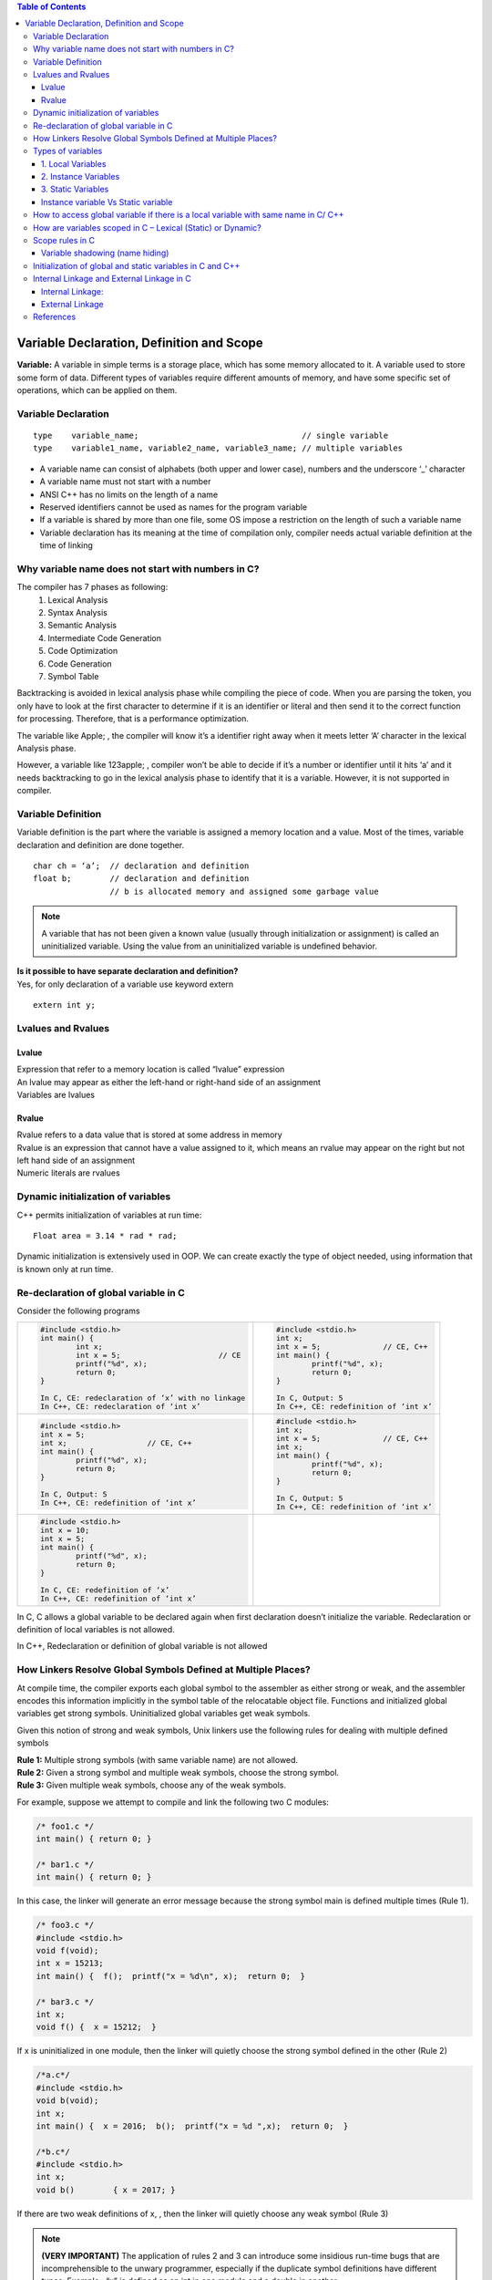 
.. contents:: Table of Contents

Variable Declaration, Definition and Scope
==========================================
**Variable:** A variable in simple terms is a storage place, which has some memory allocated to it. A variable used to store some form of data. Different types of variables require different amounts of memory, and have some specific set of operations, which can be applied on them.

Variable Declaration
--------------------
::

	type	variable_name;					// single variable
	type	variable1_name, variable2_name, variable3_name;	// multiple variables

- A variable name can consist of alphabets (both upper and lower case), numbers and the underscore ‘_’ character
- A variable name must not start with a number
- ANSI C++ has no limits on the length of a name
- Reserved identifiers cannot be used as names for the program variable
- If a variable is shared by more than one file, some OS impose a restriction on the length of such a variable name
- Variable declaration has its meaning at the time of compilation only, compiler needs actual variable definition at the time of linking

Why variable name does not start with numbers in C?
---------------------------------------------------
The compiler has 7 phases as following:
	#. Lexical Analysis
	#. Syntax Analysis
	#. Semantic Analysis
	#. Intermediate Code Generation
	#. Code Optimization
	#. Code Generation
	#. Symbol Table

Backtracking is avoided in lexical analysis phase while compiling the piece of code. 
When you are parsing the token, you only have to look at the first character to determine if it is an identifier or literal and then send it to the correct function for processing. Therefore, that is a performance optimization.

The variable like Apple; , the compiler will know it’s a identifier right away when it meets letter ‘A’ character in the lexical Analysis phase. 

However, a variable like 123apple; , compiler won’t be able to decide if it’s a number or identifier until it hits ‘a’ and it needs backtracking to go in the lexical analysis phase to identify that it is a variable. However, it is not supported in compiler.

Variable Definition
-------------------
Variable definition is the part where the variable is assigned a memory location and a value.
Most of the times, variable declaration and definition are done together.
::

	char ch = ‘a’;	// declaration and definition
	float b;	// declaration and definition
			// b is allocated memory and assigned some garbage value

.. note:: A variable that has not been given a known value (usually through initialization or assignment) is called an uninitialized variable. Using the value from an uninitialized variable is undefined behavior.
 
| **Is it possible to have separate declaration and definition?**
| Yes, for only declaration of a variable use keyword extern

::

	extern int y;

Lvalues and Rvalues
-------------------
Lvalue
^^^^^^
| Expression that refer to a memory location is called “lvalue” expression
| An lvalue may appear as either the left-hand or right-hand side of an assignment
| Variables are lvalues

Rvalue
^^^^^^
| Rvalue refers to a data value that is stored at some address in memory
| Rvalue is an expression that cannot have a value assigned to it, which means an rvalue may appear on the right but not left hand side of an assignment
| Numeric literals are rvalues

Dynamic initialization of variables
-----------------------------------
C++ permits initialization of variables at run time:

::

	Float area = 3.14 * rad * rad;

Dynamic initialization is extensively used in OOP. We can create exactly the type of object needed, using information that is known only at run time.

Re-declaration of global variable in C
--------------------------------------
Consider the following programs



.. list-table::

	*	-
			.. code:: cpp

				#include <stdio.h>
				int main() { 
					int x; 
					int x = 5; 			// CE
					printf("%d", x); 
					return 0; 
				} 
				
				In C, CE: redeclaration of ‘x’ with no linkage
				In C++, CE: redeclaration of ‘int x’

		-
			.. code:: cpp
			
				#include <stdio.h>
				int x; 
				int x = 5;		// CE, C++
				int main() {
					printf("%d", x); 
					return 0; 
				} 
				
				In C, Output: 5
				In C++, CE: redefinition of ‘int x’

	* 	-
			.. code:: cpp
			
				#include <stdio.h>
				int x = 5;
				int x;			// CE, C++
				int main() {
					printf("%d", x); 
					return 0; 
				} 
				
				In C, Output: 5
				In C++, CE: redefinition of ‘int x’

		-
			.. code:: cpp

				#include <stdio.h>
				int x;
				int x = 5;		// CE, C++
				int x;
				int main() {
					printf("%d", x); 
					return 0; 
				} 
				
				In C, Output: 5
				In C++, CE: redefinition of ‘int x’

	* 	-
			.. code:: cpp
			
				#include <stdio.h>
				int x = 10;
				int x = 5;
				int main() {
					printf("%d", x); 
					return 0; 
				} 
				
				In C, CE: redefinition of ‘x’
				In C++, CE: redefinition of ‘int x’
				
		-
			.. code:: cpp
				




In C, C allows a global variable to be declared again when first declaration doesn’t initialize the variable. Redeclaration or definition of local variables is not allowed.

In C++, Redeclaration or definition of global variable is not allowed

How Linkers Resolve Global Symbols Defined at Multiple Places?
--------------------------------------------------------------
At compile time, the compiler exports each global symbol to the assembler as either strong or weak, and the assembler encodes this information implicitly in the symbol table of the relocatable object file. Functions and initialized global variables get strong symbols. Uninitialized global variables get weak symbols.

Given this notion of strong and weak symbols, Unix linkers use the following rules for dealing with multiple defined symbols

| **Rule 1:** Multiple strong symbols (with same variable name) are not allowed.
| **Rule 2:** Given a strong symbol and multiple weak symbols, choose the strong symbol.
| **Rule 3:** Given multiple weak symbols, choose any of the weak symbols.

For example, suppose we attempt to compile and link the following two C modules:

.. code:: cpp

	/* foo1.c */       
	int main() { return 0; }

	/* bar1.c */
	int main() { return 0; }

In this case, the linker will generate an error message because the strong symbol main is defined multiple times (Rule 1).

.. code:: cpp

	/* foo3.c */
	#include <stdio.h> 
	void f(void); 
	int x = 15213; 
	int main() {  f();  printf("x = %d\n", x);  return 0;  } 

	/* bar3.c */
	int x; 
	void f() {  x = 15212;  } 

If x is uninitialized in one module, then the linker will quietly choose the strong symbol defined in the other (Rule 2)

.. code:: cpp

	/*a.c*/
	#include <stdio.h> 
	void b(void);
	int x; 
	int main() {  x = 2016;  b();  printf("x = %d ",x);  return 0;  } 

	/*b.c*/
	#include <stdio.h>
	int x;
	void b()	{ x = 2017; } 

If there are two weak definitions of x, , then the linker will quietly choose any weak symbol (Rule 3)

.. note:: **(VERY IMPORTANT)** The application of rules 2 and 3 can introduce some insidious run-time bugs that are incomprehensible to the unwary programmer, especially if the duplicate symbol definitions have different types. Example : “x” is defined as an int in one module and a double in another.

.. code:: cpp

	/*a.c*/
	#include <stdio.h> 
	void b(void);
	int x = 2016; 
	int y = 2017; 
	int main() {  b();	printf("x = 0x%x y = 0x%x \n", x, y); return 0;  } 

	/*b.c*/
	double x; 
	void b() {  x = -0.0; } 

Output::

	x = 0x0 y = 0x80000000


.. note:: This is a subtle and nasty bug, especially because it occurs silently, with no warning from the compilation system, and because it typically manifests itself much later in the execution of the program, far away from where the error occurred. In a large system with hundreds of modules, a bug of this kind is extremely hard to fix, especially because many programmers are not aware of how linkers work. When in doubt, invoke the linker with a flag such as the gcc -fno-common flag, which triggers an error if it encounters multiple defined global symbols.

Types of variables
------------------
Three types of variables based on the scope of variables in C++:
 
1. Local Variables
2. Instance Variables
3. Static Variables

1. Local Variables
^^^^^^^^^^^^^^^^^^
- A variable defined within a block or method or constructor is called local variable.
- These variables are created when the block in entered or the function is called and destroyed after exiting from the block or when the call returns from the function.
- The scope of these variables exists only within the block in which the variable is declared. i.e. we can access these variables only within that block.
- Initialization of Local Variable is Mandatory. 

2. Instance Variables
^^^^^^^^^^^^^^^^^^^^^

- Instance variables are non-static variables and are declared in a class outside any method, constructor or block. 
- As instance variables are declared in a class, these variables are created when an object of the class is created and destroyed when the object is destroyed.
- Unlike local variables, we may use access specifiers for instance variables. If we do not specify any access specifier then the default access specifier will be used.
- Initialization of Instance Variable is not mandatory.
- Instance Variable can be accessed only by creating objects.

3. Static Variables
^^^^^^^^^^^^^^^^^^^

- Static variables are also known as Class variables.
- These variables are declared similarly as instance variables, the difference is that static variables are declared using the static keyword within a class outside any method constructor or block.
- Unlike instance variables, we can only have one copy of a static variable per class irrespective of how many objects we create.
- Static variables are created at the start of program execution and destroyed automatically when execution ends.
- Initialization of Static Variable is not mandatory. Its default value is 0
- If we access the static variable like Instance variable (through an object), the compiler will show the warning message and it won’t halt the program. The compiler will replace the object name to class name automatically.
- If we access the static variable without the class name, Compiler will automatically append the class name. (NOTE: I could not prove this point).

Instance variable Vs Static variable
^^^^^^^^^^^^^^^^^^^^^^^^^^^^^^^^^^^^

Each object will have its own copy of instance variable whereas We can only have one copy of a static variable per class irrespective of how many objects we create.

Changes made in an instance variable using one object will not be reflected in other objects as each object has its own copy of instance variable. In case of static, changes will be reflected in other objects as static variables are common to all object of a 
class.

We can access instance variables through object references and Static Variables can be accessed directly using class name.

Syntax for static and instance variables:

.. code:: cpp

	class Example {
		static int a; // static variable
		int b;        // instance variable
	}

How to access global variable if there is a local variable with same name in C/ C++
-----------------------------------------------------------------------------------

.. list-table::

	*	- **In C using extern**
		- **In C++ using scope resolution operator (::)**

	*	-
			.. code:: cpp
		
				#include <stdio.h>
				int x = 50;			// Global x
				int main() {
					int x = 10;		// Local x
					{
						extern int x;
						printf("Value of global x is %d\n", x);
					}
					printf("Value of local x is %d\n", x);
					return 0;
				}

				
			Output::
			
				Value of global x is 50
				Value of local x is 10
	
		- 
			.. code:: cpp

				#include <iostream>
				using namespace std;
				int x = 50;			// Global x
				int main() {
					int x = 10;		// Local x
					cout << "Value of global x is " << ::x << endl;
					cout << "Value of local x is " << x;
					return 0;
				}
					
			|
			Output::

					Value of global x is 50
					Value of local x is 10
					
					
				


How are variables scoped in C – Lexical (Static) or Dynamic?
------------------------------------------------------------

In C, variables are always **statically (or lexically) scoped** i.e., binding of a variable can be determined by program text and is independent of the run-time function call stack.

.. code:: cpp

	# include <stdio.h>
	int x = 0; 
	int f() { return x; } 
	int g() {
		int x = 1;
		return f(); 
	} 
	int main() {
		printf("%d", g());
		printf("\n");
		return 0;
	} 

Output::

	0		// In C & C++


Scope rules in C
----------------
Scope of an identifier is the part of the program where the identifier may directly be accessible. In C, all identifiers are lexically(or statically) scoped. 

C scope rules can be covered under the following categories:

.. list-table::
	:widths: 15,50
	:header-rows: 1

	* - SCOPE
	  - MEANING 
	* - File Scope (Global Scope) 
	  - | Scope of a Identifier starts at the beginning of the file and ends at the end of the file. It refers to only those Identifiers that are declared outside of all functions. The Identifiers of File scope are visible all over the file Identifiers having file scope are global. 
	    | Note: To restrict access to the current file only, global variables can be marked as static.
		
	* - Block Scope	
	  - Scope of a Identifier begins at opening of the block / ‘{‘ and ends at the end of the block / ‘}’. Identifiers with block scope are local to their block
	  
	* - Function Prototype Scope
	  - Identifiers declared in function prototype are visible within the prototype. This scope does not include the function definition, but just the function prototype.

	* - Function scope	
	  - Function scope begins at the opening of the function and ends with the closing of it. Function scope is applicable to labels only. A label declared is used as a target to goto statement and both goto and label statement must be in same function

Variable shadowing (name hiding)
^^^^^^^^^^^^^^^^^^^^^^^^^^^^^^^^
Each block defines its own scope region. So what happens when we have a variable inside a nested block that has the same name as a variable in an outer block? When this happens, the nested variable “hides” the outer variable in areas where they are both in scope. This is called name hiding or shadowing.

| **What about functions and parameters passed to functions?**
| A function itself is a block. Parameters and other local variables of a function follow the same block scope rules.

| **Can variables of the block be accessed in another subsequent block?**
| No, a variable declared in a block can only be accessed inside the block and all inner blocks of this block.

| **Can we access global variable if there is a local variable with same name?**
| Check
| `How to access global variable if there is a local variable with same name in C/ C++`_

Initialization of global and static variables in C and C++
----------------------------------------------------------
In C, the compiler itself initializes static and global variables. Therefore, they must be initialized with a constant value.

.. code:: cpp

	#include <stdio.h> 
	#include <stdlib.h>
	int main(void) {
		static int *p = (int*)malloc(sizeof(p));
		*p = 10;
		printf("%d", *p);
		return 0;
	} 

Output:: 

	// In C, CE: initializer element is not constant
	// In C++, 10

.. code:: cpp

	#include <stdio.h> 
	#include <stdlib.h> 
	int *p = (int*)malloc(sizeof(p));
	int main(void) {
		*p = 10;
		printf("%d", *p);
		return 0;
	} 

Output::

	// In C, CE: initializer element is not constant
	// In C++, 10

.. code:: cpp

	#include <stdio.h> 
	int fun(int x) {
		return (x+5); 
	}
	int y = fun(20);
	int main() {
		printf("%d ", y);
		return 0;
	}

Output::

	// In C, CE: initializer element is not constant
	// In C++, 25

Internal Linkage and External Linkage in C
------------------------------------------
**(VERY IMPORTANT)**

It is often quite hard to distinguish between scope and linkage, and the roles they play. This article focuses on scope and linkage, and how they are used in C language.

Note: All C programs have been compiled on 64 bit GCC 4.9.2. Also, the terms “identifier” and “name” have been used interchangeably in this article.

**Scope:** Scope of an identifier is the part of the program where the identifier may directly be accessible. In C, all identifiers are lexically (or statically) scoped.

**Linkage:** Linkage describes how names can or cannot refer to the same entity throughout the whole program or one single translation unit.
The above sounds similar to Scope, but it is not so. To understand what the above means, let us dig deeper into the compilation process.

**Translation Unit:** A translation unit is a file containing source code, header files and other dependencies. All of these sources are grouped together in a file for they are used to produce one single executable object. It is important to link the sources together in a meaningful way. For example, the compiler should know that printf definition lies in stdio header file.

In C and C++, a program that consists of multiple source code files is compiled one at a time. Until the compilation process, a variable can be described by it’s scope. It is only when the linking process starts, that linkage property comes into play. **Thus, scope is a property handled by compiler, whereas linkage is a property handled by linker.**

The Linker links the resources together in the linking stage of compilation process. The Linker is a program that takes multiple machine code files as input, and produces an executable object code. It resolves symbols (i.e, fetches definition of symbols such as “+” etc..) and arranges objects in address space.

Linkage is a property that describes how variables should be linked by the linker. Should a variable be available for another file to use? Should a variable be used only in the file declared? Both are decided by linkage.

Linkage thus allows you to couple names together on a per file basis, scope determines visibility of those names.

There are 2 types of linkage:

Internal Linkage:
^^^^^^^^^^^^^^^^^
An identifier implementing internal linkage is not accessible outside the translation unit it is declared in. Any identifier within the unit can access an identifier having internal linkage. It is implemented by the keyword static. An internally linked identifier is stored in initialized or uninitialized segment of RAM. (note: static also has a meaning in reference to scope, but that is not discussed here).

.. code:: cpp

        Animals.cpp

        // C code to illustrate Internal Linkage 
	#include <stdio.h> 
	static int animals = 8; 
	const int i = 5; 
	int call_me(void) {
		printf("%d %d", i, animals); 
	}

The above code implements static linkage on identifier animals. Consider Feed.cpp is located in the same translation unit.

.. code:: cpp

	Feed.cpp

	// C code to illustrate Internal Linkage 
	#include <stdio.h>
	int main()  { 
		call_me(); 
		animals = 2; 
		printf("%d", animals); 
		return 0; 
	} 

On compiling Animals.cpp first and then Feed.cpp, we get

Output::

	5 8 2

Now, consider that Feed.cpp is located in a different translation unit. It will compile and run as above only if we use #include "Animals.hpp".
Consider Wash.cpp located in a 3rd translation unit.

.. code:: cpp

	Wash.cpp

	// C code to illustrate Internal Linkage 
	#include <stdio.h> 
	#include "animal.cpp" // note that animal is included.
	int main()  { 
		call_me(); 
		printf("\n having fun washing!"); 
		animals = 10; 
		printf("%d\n", animals); 
		return 0; 
	} 

On compiling, we get:

Output::

	5 8
	having fun washing!
	10

There are 3 translation units (Animals, Feed, Wash) which are using animals code.
This leads us to conclude that each translation unit accesses it’s own copy of animals. That is why we have animals = 8 for Animals.cpp, animals = 2 for Feed.cpp and animals = 10 for Wash.cpp. A file. This behavior eats up memory and decreases performance.

Another property of internal linkage is that it is only implemented when the variable has global scope, and all constants are by default internally linked.

**Usage:** As we know, an internally linked variable is passed by copy. Thus, if a header file has a function fun1() and the source code in which it is included in also has fun1() but with a different definition, then the 2 functions will not clash with each other. Thus, we commonly use internal linkage to hide translation-unit-local helper functions from the global scope. For example, we might include a header file that contains a method to read input from the user, in a file that may describe another method to read input from the user. Both of these functions are independent of each other when linked.

External Linkage
^^^^^^^^^^^^^^^^

An identifier with external linkage can be seen and used both from the file in which it is defined, and from other code files (via a forward declaration). In this sense, identifiers with external linkage are truly “global” in that they can be used anywhere in your program!

| **Functions have external linkage by default**

| **Global variables with external linkage**

Global variables with external linkage are sometimes called external variables. 
To make a global variable external (and thus accessible by other files), we can use the extern keyword to do so:

(Non-const global variables are external by default (if used, the extern keyword will be ignored).)

.. code:: cpp

	int g_x { 2 };                  // non-constant globals are external by default
	extern const int g_y { 3 };     // const globals can be defined as extern, making them external
	extern constexpr int g_z { 3 }; // constexpr globals can be defined as extern, making them external (but this is useless, see the note in the next section)
	int main() {
		return 0;
	}

**Variable forward declarations via the extern keyword**

To actually use an external global variable that has been defined in another file, you also must place a forward declaration for the global variable in any other files wishing to use the variable. For variables, creating a forward declaration is also done via the extern keyword (with no initialization value).

An identifier implementing external linkage is visible to every translation unit. Externally linked identifiers are shared between translation units and are considered to be located at the outermost level of the program. In practice, this means that you must define an identifier in a place which is visible to all, such that it has only one visible definition. It is the default linkage for globally scoped variables and functions. Thus, all instances of a particular identifier with external linkage refer to the same identifier in the program. The keyword extern implements external linkage.

When we use the keyword extern, we tell the linker to look for the definition elsewhere. Thus, the declaration of an externally linked identifier does not take up any space. Extern identifiers are generally stored in initialized/uninitialized or text segment of RAM.

It is possible to use an extern variable in a local scope. This shall further outline the differences between linkage and scope. Consider the following code:

.. code:: cpp

	// C code to illustrate External Linkage 
	#include <stdio.h>  
	void foo() { 
		int a; 
		extern int b; // line 1 
	} 
	  
	void bar() { 
		int c; 
		c = b; // error 
	} 
	  
	int main() { 
		foo(); 
		bar(); 
	} 
	Error: 'b' was not declared in this scope

**Explanation:** The variable b has local scope in the function foo, even though it is an extern variable. Note that compilation takes place before linking; i.e scope is a concept that can be used only during compile phase. After the program is compiled there is no such concept as “scope of variable”.

During compilation, scope of b is considered. It has local scope in foo(). When the compiler sees the extern declaration, it trusts that there is a definition of b somewhere and lets the linker handle the rest.

However, the same compiler will go through the bar() function and try to find variable b. Since b has been declared extern, it has not been given memory yet by the compiler; it does not exist yet. The compiler will let the linker find the definition of b in the translation unit, and then the linker will assign b the value specified in definition. It is only then that b will exist and be assigned memory. However, since there is no declaration given at compile time within the scope of bar(), or even in global scope, the compiler complains with the error above.

Given that it is the compiler’s job to make sure that all variables are used within their scopes, it complains when it sees b in bar(), when b has been declared in foo()‘s scope. The compiler will stop compiling and the program will not be passed to the linker.

We can fix the program by declaring b as a global variable, by moving line 1 to before foo‘s definition.

Let us look at another example

.. code:: cpp

	// C code to illustrate External Linkage 

	#include <stdio.h>  
	int x = 10; 
	int z = 5;
	int main() { 
		extern int y; // line 2 
		extern int z; 
		printf("%d %d %d", x, y, z); 
	} 
	int y = 2; 
	
Output::

	10 2 5

We can explain the output by observing behavior of external linkage. We define 2 variables x and z in global scope. By default, both of them have external linkage. Now, when we declare y as extern, we tell the compiler that there exists a y with some definition within the same translation unit. Note that this is during the compile time phase, where the compiler trusts the extern keyword and compiles the rest of the program. The next line, extern int z has no effect on z, as z is externally linked by default when we declared it as a global variable outside the program. When we encounter printf line, the compiler sees 3 variables, all 3 having been declared before, and all 3 being used within their scopes (in the printf function). The program thus compiles successfully, even though the compiler does not know the definition of y.

The next phase is linking. The linker goes through the compiled code and finds x and z first. As they are global variables, they are externally linked by default. The linker then updates value of x and z throughout the entire translation unit as 10 and 5. If there are any references to x and z in any other file in the translation unit, they are set to 10 and 5.

Now, the linker comes to extern int y and tries to find any definition of y within the translation unit. It looks through every file in the translation unit to find definition of y. If it does not find any definition, a linker error will be thrown. In our program, we have given the definition outside main(), which has already been compiled for us. Thus, the linker finds that definition and updates y.

References
----------
| https://www.geeksforgeeks.org/variables-in-c/?ref=lbp
| https://www.geeksforgeeks.org/g-fact-19-redeclaration-of-global-variable-in-c/
| https://www.geeksforgeeks.org/variable-name-not-start-numbers-c/
| https://www.geeksforgeeks.org/internal-linkage-external-linkage-c/
| https://www.learncpp.com/cpp-tutorial/variable-shadowing-name-hiding/

